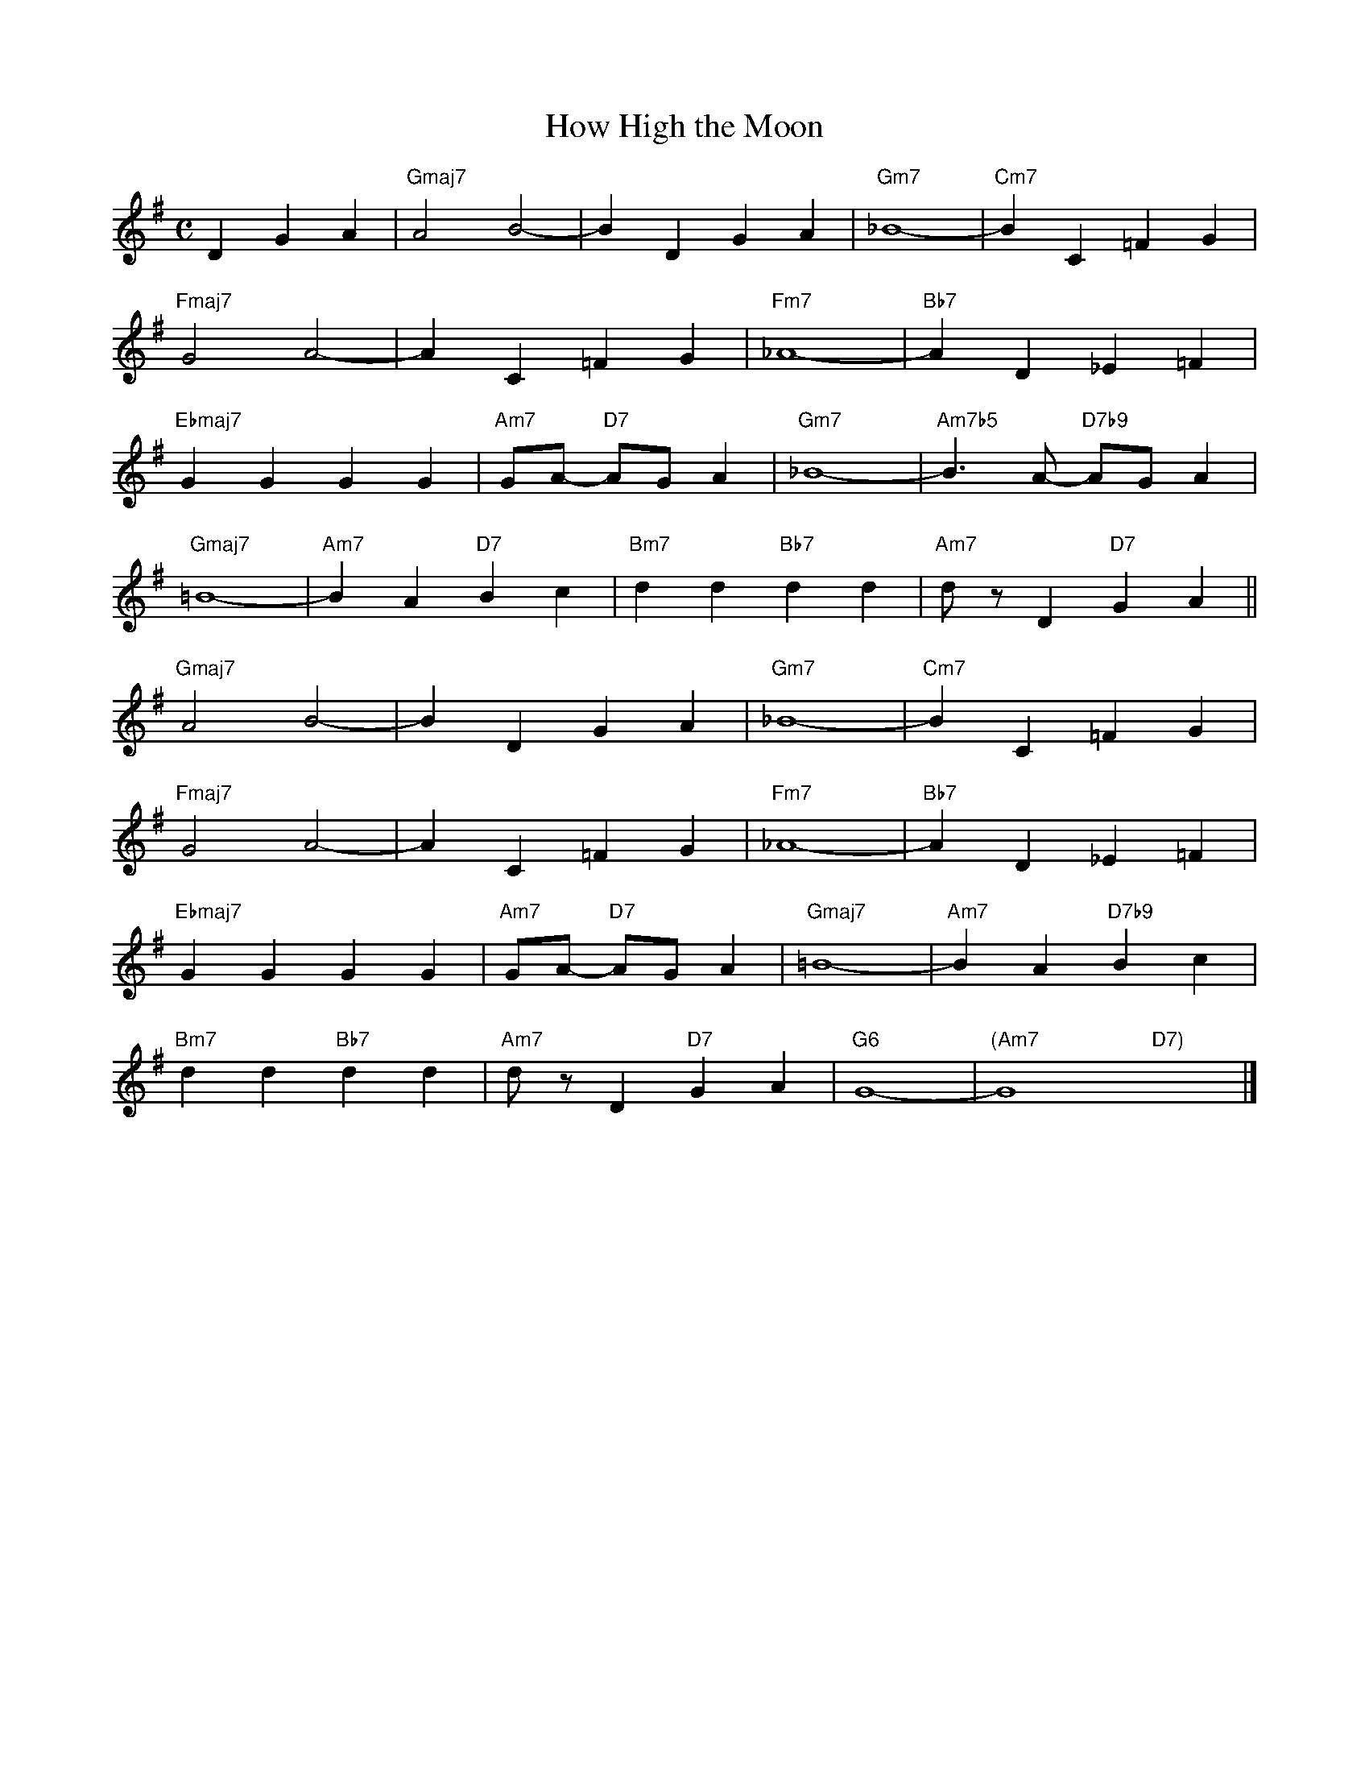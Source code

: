X: 1
T: How High the Moon
M: C
L: 1/4
K: G
DGA|"Gmaj7"A2B2-|BDGA|"Gm7"_B4-|"Cm7"BC=FG|
"Fmaj7"G2A2-|AC=FG|"Fm7"_A4-|"Bb7"AD_E=F|
"Ebmaj7"GGGG|"Am7"G/A/- "D7"A/G/A|"Gm7"_B4-|"Am7b5"B>A- "D7b9"A/G/A|
"Gmaj7"=B4-|"Am7"BA"D7"Bc|"Bm7"dd"Bb7"dd|"Am7"d/z/D"D7"GA||
"Gmaj7"A2B2-|BDGA|"Gm7"_B4-|"Cm7"BC=FG|
"Fmaj7"G2A2-|AC=FG|"Fm7"_A4-|"Bb7"AD_E=F|
"Ebmaj7"GGGG|"Am7"G/A/- "D7"A/G/A|"Gmaj7"=B4-|"Am7"BA"D7b9"Bc|
"Bm7"dd"Bb7"dd|"Am7"d/z/D"D7"GA|"G6"G4-|"(Am7"G4"D7)"x2|]

